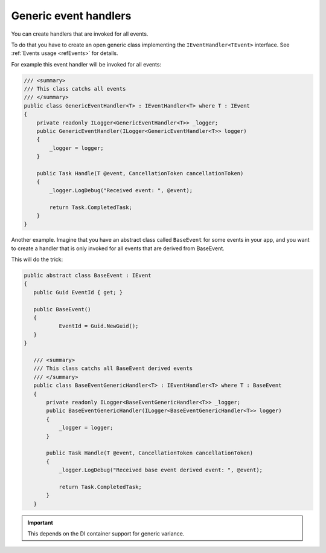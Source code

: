 ######################
Generic event handlers
######################

You can create handlers that are invoked for all events. 

To do that you have to create an open generic class implementing the ``IEventHandler<TEvent>`` interface. 
See :ref:`Events usage <refEvents>` for details.

For example this event handler will be invoked for all events:

.. sourcecode:: csharp

    /// <summary>
    /// This class catchs all events
    /// </summary>
    public class GenericEventHandler<T> : IEventHandler<T> where T : IEvent
    {
        private readonly ILogger<GenericEventHandler<T>> _logger;
        public GenericEventHandler(ILogger<GenericEventHandler<T>> logger)
        {
            _logger = logger;
        }

        public Task Handle(T @event, CancellationToken cancellationToken)
        {
            _logger.LogDebug("Received event: ", @event);

            return Task.CompletedTask;
        }
    }

Another example. Imagine that you have an abstract class called ``BaseEvent`` for some events in your app, 
and you want to create a handler that is only invoked for all events that are derived from BaseEvent.

This will do the trick:

.. sourcecode:: csharp

 public abstract class BaseEvent : IEvent
 {
    public Guid EventId { get; }

    public BaseEvent()
    {
            EventId = Guid.NewGuid();
    }
 }

    /// <summary>
    /// This class catchs all BaseEvent derived events
    /// </summary>
    public class BaseEventGenericHandler<T> : IEventHandler<T> where T : BaseEvent
    {
        private readonly ILogger<BaseEventGenericHandler<T>> _logger;
        public BaseEventGenericHandler(ILogger<BaseEventGenericHandler<T>> logger)
        {
            _logger = logger;
        }

        public Task Handle(T @event, CancellationToken cancellationToken)
        {
            _logger.LogDebug("Received base event derived event: ", @event);

            return Task.CompletedTask;
        }
    }

.. important:: 
 This depends on the DI container support for generic variance.